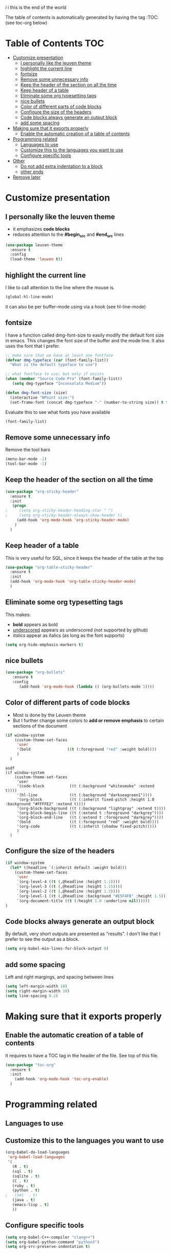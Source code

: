 #+TITLE configuration for teaching emacs

/i/ i this is the end of the world

The table of contents is automatically generated by having the tag :TOC: (see toc-org below)

* Table of Contents :TOC:
- [[#customize-presentation][Customize presentation]]
  - [[#i-personally-like-the-leuven-theme][I personally like the leuven theme]]
  - [[#highlight-the-current-line][highlight the current line]]
  - [[#fontsize][fontsize]]
  - [[#remove-some-unnecessary-info][Remove some unnecessary info]]
  - [[#keep-the-header-of-the-section-on-all-the-time][Keep the header of the section on all the time]]
  - [[#keep-header-of-a-table][Keep header of a table]]
  - [[#eliminate-some-org-typesetting-tags][Eliminate some org typesetting tags]]
  - [[#nice-bullets][nice bullets]]
  - [[#color-of-different-parts-of-code-blocks][Color of different parts of code blocks]]
  - [[#configure-the-size-of-the-headers][Configure the size of the headers]]
  - [[#code-blocks-always-generate-an-output-block][Code blocks always generate an output block]]
  - [[#add-some-spacing][add some spacing]]
- [[#making-sure-that-it-exports-properly][Making sure that it exports properly]]
  - [[#enable-the-automatic-creation-of-a-table-of-contents][Enable the automatic creation of a table of contents]]
- [[#programming-related][Programming related]]
  - [[#languages-to-use][Languages to use]]
  - [[#customize-this-to-the-languages-you-want-to-use][Customize this to the languages you want to use]]
  - [[#configure-specific-tools][Configure specific tools]]
- [[#other][Other]]
  - [[#do-not-add-extra-indentation-to-a-block][Do not add extra indentation to a block]]
  - [[#other-ends][other ends]]
- [[#remove-later][Remove later]]

* Customize presentation

** I personally like the leuven theme

- it emphasizes *code blocks*
- reduces attention to the *#begin_src* and *#end_src* lines
  

#+begin_src emacs-lisp
(use-package leuven-theme
  :ensure t
  :config
  (load-theme 'leuven t))
#+end_src

** highlight the current line

I like to call attention to the line where the mouse is.

#+begin_src emacs-lisp
(global-hl-line-mode)
#+end_src

it can also be per buffer-mode using via a hook (see hl-line-mode)

** fontsize

I have a function called dmg-font-size to easily modify the default
font size in emacs. This changes the font size of the buffer and the
mode line. It also uses the font that I prefer. 

#+begin_src emacs-lisp
;; make sure that we have at least one fontface
(defvar dmg-typeface (car (font-family-list))
  "What is the default typeface to use")

;; what fontface to use; but only if exists
(when (member "Source Code Pro" (font-family-list))
   (setq dmg-typeface "Inconsolata Medium"))

(defun dmg-font-size (size)
  (interactive "NPoint size:")
  (set-frame-font (concat dmg-typeface "-" (number-to-string size)) t t))
#+end_src

Evaluate this to see what fonts you have available

#+begin_src emacs-lisp
(font-family-list)
#+end_src

** Remove some unnecessary info

Remove  the tool bars

#+begin_src emacs-lisp
(menu-bar-mode -1)
(tool-bar-mode -1)
#+end_src


** Keep the header of the section on all the time

#+begin_src emacs-lisp
(use-package "org-sticky-header"
  :ensure t
  :init
   (progn
;     (setq org-sticky-header-heading-star " ")
;     (setq org-sticky-header-always-show-header t)
     (add-hook 'org-mode-hook 'org-sticky-header-mode)
    )
  )
#+end_src

** Keep header of a table

This is very useful for SQL, since it keeps the header of the table at the top

#+begin_src emacs-lisp
(use-package "org-table-sticky-header"
  :ensure t
  :init 
  (add-hook 'org-mode-hook 'org-table-sticky-header-mode)
  )
#+end_src


** Eliminate some org typesetting tags

This makes:

- *bold* appears as bold
- _underscored_ appears as underscored (not supported by github)
- /italics/ appear as italics (as long as the font supports)

#+begin_src emacs-lisp
(setq org-hide-emphasis-markers t)
#+end_src

** nice bullets

#+begin_src emacs-lisp
(use-package "org-bullets"
   :ensure t
   :config
      (add-hook 'org-mode-hook (lambda () (org-bullets-mode 1))))
#+end_src

** Color of different parts of code blocks

- Most is done by the Leuven theme
- But I further change some colors to *add or remove emphasis* to
  certain sections of the document

#+begin_src emacs-lisp
(if window-system 
    (custom-theme-set-faces
     'user
     '(bold                ((t (:foreground "red" :weight bold))))
     )
  )
#+end_src

#+RESULTS:

#+begin_src 2emxacs-lisp2
asdf
(if window-system 
    (custom-theme-set-faces
     'user
     '(code-block           ((t (:background "whitesmoke" :extend t))))
     '(hl-line              ((t (:background "darkseagreen1"))))
     '(org-block            ((t (:inherit fixed-pitch :height 1.0 :background "#FFFFE2" :extend t))))
     '(org-block-background ((t (:background "lightgray" :extend t))))
     '(org-block-begin-line ((t (:extend t :foreground "darkgrey"))))
     '(org-block-end-line   ((t (:extend t :foreground "darkgrey"))))
     '(bold                 ((t (:foreground "red" :weight bold))))
     '(org-code             ((t (:inherit (shadow fixed-pitch)))))
     )
  )
#+end_src

#+RESULTS:

** Configure the size of the headers

#+begin_src emacs-lisp
  (if window-system
    (let* ((headline `(:inherit default :weight bold)))
      (custom-theme-set-faces
       'user
       `(org-level-4 ((t (,@headline :height 1.1))))
       `(org-level-3 ((t (,@headline :height 1.15))))
       `(org-level-2 ((t (,@headline :height 1.3))))
       `(org-level-1 ((t (,@headline :background "#E5F4FB" :height 1.5))))
       `(org-document-title ((t (:height 1.0 :underline nil))))))
  )
#+end_src

#+RESULTS:

** Code blocks always generate an output block

By default, very short outputs are presented as "results". I don't like that
I prefer to see the output as a block. 

#+begin_src  emacs-lisp
(setq org-babel-min-lines-for-block-output 0)
#+end_src

** add some spacing

Left and right margings, and spacing between lines

#+begin_src emacs-lisp
(setq left-margin-width 10)
(setq right-margin-width 10)  
(setq line-spacing 0.2) 
#+end_src

#+RESULTS:
#+begin_example
0.2
#+end_example


* Making sure that it exports properly

** Enable the automatic creation of a table of contents

It requires to have a TOC tag in the header of the file. See top of this file.

#+begin_src emacs-lisp
(use-package "toc-org"
  :ensure t
  :init
    (add-hook 'org-mode-hook 'toc-org-enable)
  )
#+end_src

* Programming related

** Languages to use

** Customize this to the languages you want to use

#+begin_src emacs-lisp
(org-babel-do-load-languages
 'org-babel-load-languages
 '(
   (R . t)
   (sql . t)
   (sqlite . t)
   (C . t)
   (ruby . t)
   (python . t)
;   (sml  . t)
   (java . t)
   (emacs-lisp . t)
   ))
#+end_src

#+RESULTS:

** Configure specific tools

#+begin_src emacs-lisp
(setq org-babel-C++-compiler "clang++")
(setq org-babel-python-command "python3")
(setq org-src-preserve-indentation t)
#+end_src

* Other


** Do not add extra indentation to a block

#+begin_src emacs-lisp
(setq org-adapt-indentation nil)
#+end_src

** other ends

I am used to the old <sTAB expansion...

#+begin_src emacs-lisp
(require 'org-tempo)
#+end_src

* TODO Remove later

/i/ and i

#+begin_src emacs-lisp
(dmg-font-size 24)
#+end_src

#+RESULTS:
